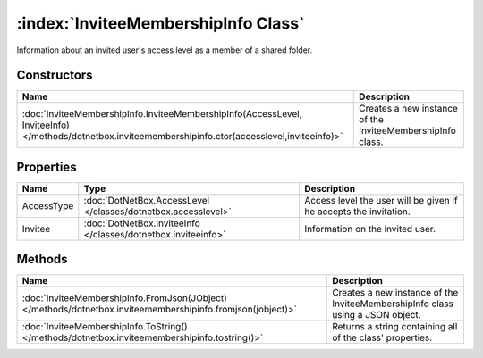 :index:`InviteeMembershipInfo Class`
====================================

Information about an invited user's access level as a member of a shared folder.

Constructors
------------

===================================================================================================================================================== ==========================================================
Name                                                                                                                                                  Description                                                
===================================================================================================================================================== ==========================================================
:doc:`InviteeMembershipInfo.InviteeMembershipInfo(AccessLevel, InviteeInfo) </methods/dotnetbox.inviteemembershipinfo.ctor(accesslevel,inviteeinfo)>` Creates a new instance of the InviteeMembershipInfo class. 
===================================================================================================================================================== ==========================================================

Properties
----------

========== ============================================================= =================================================================
Name       Type                                                          Description                                                       
========== ============================================================= =================================================================
AccessType :doc:`DotNetBox.AccessLevel </classes/dotnetbox.accesslevel>` Access level the user will be given if he accepts the invitation. 
Invitee    :doc:`DotNetBox.InviteeInfo </classes/dotnetbox.inviteeinfo>` Information on the invited user.                                  
========== ============================================================= =================================================================

Methods
-------

=========================================================================================================== ==============================================================================
Name                                                                                                        Description                                                                    
=========================================================================================================== ==============================================================================
:doc:`InviteeMembershipInfo.FromJson(JObject) </methods/dotnetbox.inviteemembershipinfo.fromjson(jobject)>` Creates a new instance of the InviteeMembershipInfo class using a JSON object. 
:doc:`InviteeMembershipInfo.ToString() </methods/dotnetbox.inviteemembershipinfo.tostring()>`               Returns a string containing all of the class' properties.                      
=========================================================================================================== ==============================================================================

